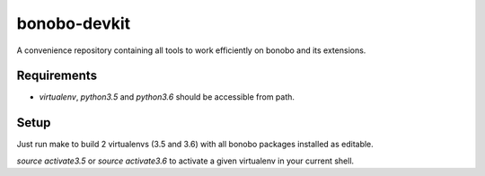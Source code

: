bonobo-devkit
=============

A convenience repository containing all tools to work efficiently on bonobo and its extensions.

Requirements
::::::::::::

* `virtualenv`, `python3.5` and `python3.6` should be accessible from path.

Setup
:::::

Just run make to build 2 virtualenvs (3.5 and 3.6) with all bonobo packages installed as editable.

`source activate3.5` or `source activate3.6` to activate a given virtualenv in your current shell.

